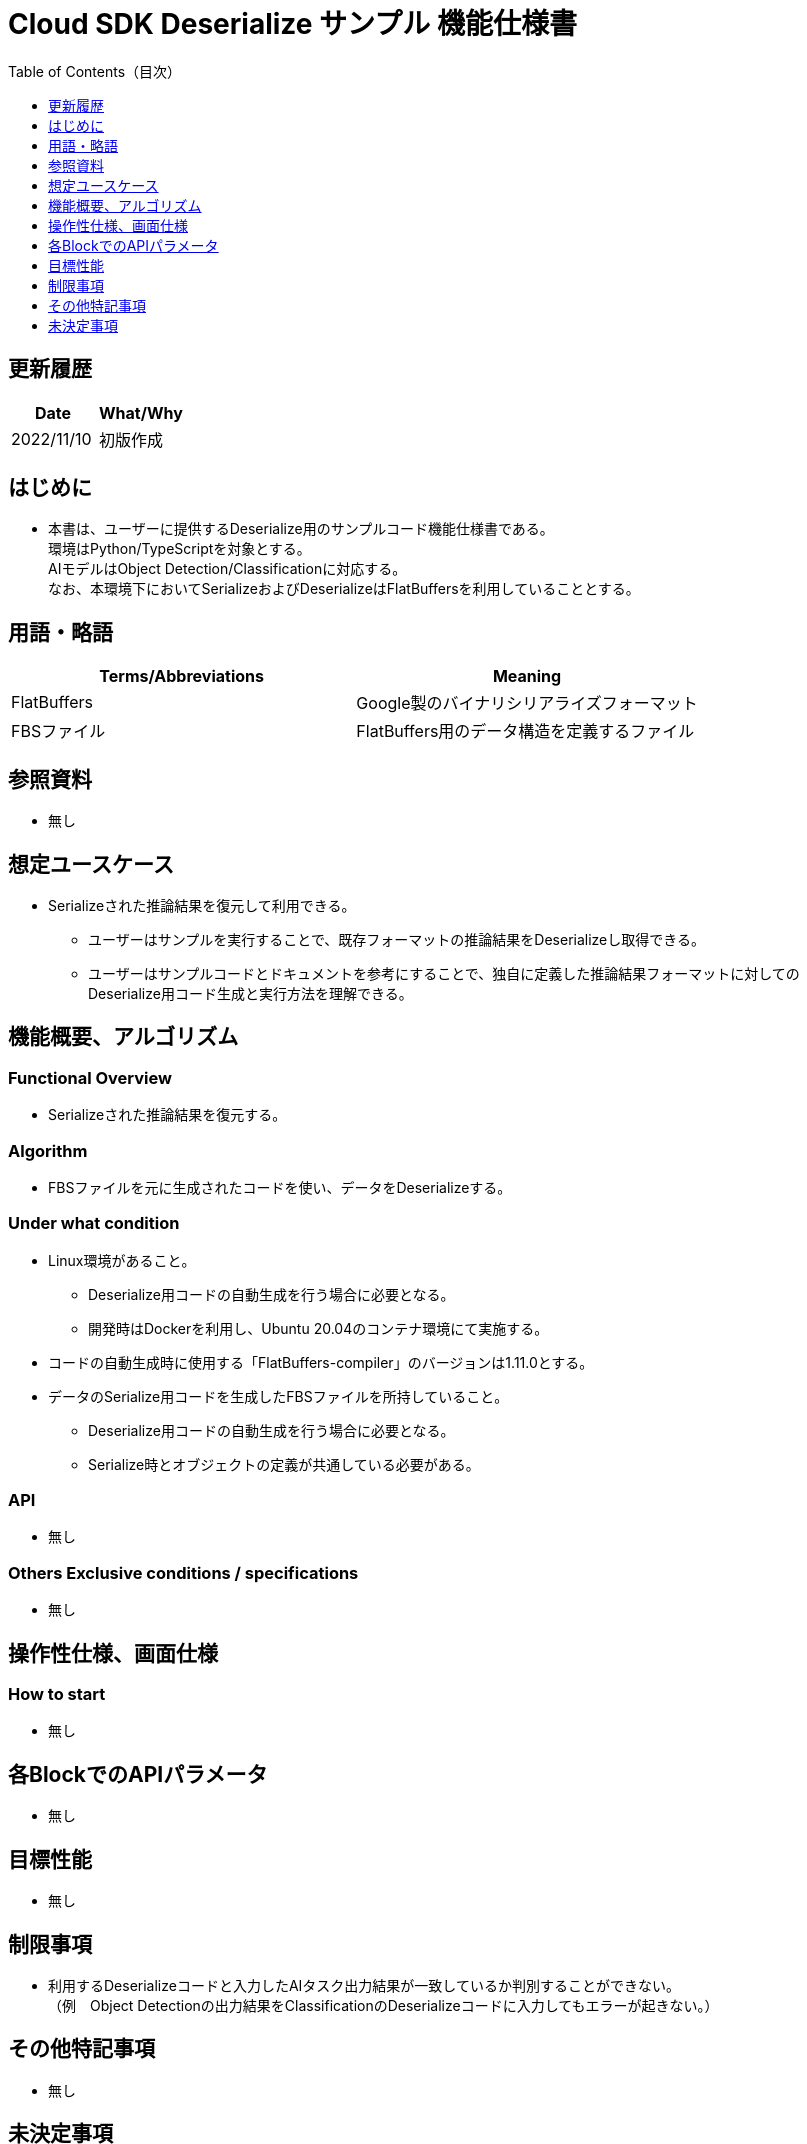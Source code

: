 = pass:[<br/>]Cloud SDK Deserialize サンプル 機能仕様書
:toc:
:toclevels: 1
:toc-title: Table of Contents（目次）

== 更新履歴
[width="100%",options="header"]
|===
|Date |What/Why

|2022/11/10
|初版作成

|===

== はじめに

* 本書は、ユーザーに提供するDeserialize用のサンプルコード機能仕様書である。 +
環境はPython/TypeScriptを対象とする。 +
AIモデルはObject Detection/Classificationに対応する。 +
なお、本環境下においてSerializeおよびDeserializeはFlatBuffersを利用していることとする。

== 用語・略語
[width="100%", cols="50%,50%",options="header"]
|===
|Terms/Abbreviations |Meaning 

|FlatBuffers
|Google製のバイナリシリアライズフォーマット

|FBSファイル
|FlatBuffers用のデータ構造を定義するファイル

|===

== 参照資料
* 無し

== 想定ユースケース
* Serializeされた推論結果を復元して利用できる。
** ユーザーはサンプルを実行することで、既存フォーマットの推論結果をDeserializeし取得できる。
** ユーザーはサンプルコードとドキュメントを参考にすることで、独自に定義した推論結果フォーマットに対してのDeserialize用コード生成と実行方法を理解できる。

== 機能概要、アルゴリズム
=== Functional Overview
* Serializeされた推論結果を復元する。

=== Algorithm
* FBSファイルを元に生成されたコードを使い、データをDeserializeする。

=== Under what condition
* Linux環境があること。
** Deserialize用コードの自動生成を行う場合に必要となる。
** 開発時はDockerを利用し、Ubuntu 20.04のコンテナ環境にて実施する。
* コードの自動生成時に使用する「FlatBuffers-compiler」のバージョンは1.11.0とする。
* データのSerialize用コードを生成したFBSファイルを所持していること。
** Deserialize用コードの自動生成を行う場合に必要となる。
** Serialize時とオブジェクトの定義が共通している必要がある。

=== API
* 無し

=== Others Exclusive conditions / specifications
* 無し

== 操作性仕様、画面仕様
=== How to start 
* 無し

== 各BlockでのAPIパラメータ
* 無し

== 目標性能
* 無し

== 制限事項
* 利用するDeserializeコードと入力したAIタスク出力結果が一致しているか判別することができない。 +
（例　Object Detectionの出力結果をClassificationのDeserializeコードに入力してもエラーが起きない。）

== その他特記事項
* 無し

== 未決定事項
* 無し
